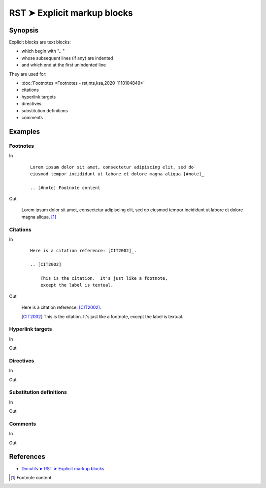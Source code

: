 ################################################################################
RST ➤ Explicit markup blocks
################################################################################

**********************************************************************
Synopsis
**********************************************************************

Explicit blocks are text blocks:

- which begin with ".. "
- whose subsequent lines (if any) are indented
- and which end at the first unindented line

They are used for:

- :doc:`Footnotes <Footnotes - rst,nts,ksa,2020-1110104849>`
- citations
- hyperlink targets
- directives
- substitution definitions
- comments

**********************************************************************
Examples
**********************************************************************

Footnotes
============================================================

In
    ::

        Lorem ipsum dolor sit amet, consectetur adipiscing elit, sed do
        eiusmod tempor incididunt ut labore et dolore magna aliqua.[#note]_

        .. [#note] Footnote content

Out

    Lorem ipsum dolor sit amet, consectetur adipiscing elit, sed do eiusmod tempor incididunt ut labore et dolore magna aliqua. [#note]_


Citations
============================================================

In
    ::

        Here is a citation reference: [CIT2002]_.

        .. [CIT2002]

            This is the citation.  It's just like a footnote,
            except the label is textual.


Out

    Here is a citation reference: [CIT2002]_.

    .. [CIT2002]

        This is the citation.  It's just like a footnote,
        except the label is textual.

Hyperlink targets
============================================================

In
    ::



Out

Directives
============================================================

In
    ::



Out

Substitution definitions
============================================================

In
    ::



Out

Comments
============================================================

In
    ::



Out

**********************************************************************
References
**********************************************************************

- `Docutils ➤ RST ➤ Explicit markup blocks <https://docutils.sourceforge.io/docs/ref/rst/restructuredtext.html#explicit-markup-blocks>`_

.. [#note] Footnote content

